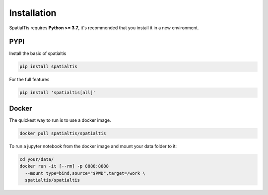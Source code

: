 Installation
============

SpatialTis requires **Python >= 3.7**, it's recommended that you install it in a new environment.

PYPI
----
Install the basic of spatialtis

.. code-block:: bash

    pip install spatialtis

For the full features

.. code-block:: bash

    pip install 'spatialtis[all]'


Docker
-------
The quickest way to run is to use a docker image.

.. code-block:: bash

    docker pull spatialtis/spatialtis

To run a jupyter notebook from the docker image and mount your data folder to it:

.. code-block:: bash

    cd your/data/
    docker run -it [--rm] -p 8888:8888
      --mount type=bind,source="$PWD",target=/work \
      spatialtis/spatialtis
